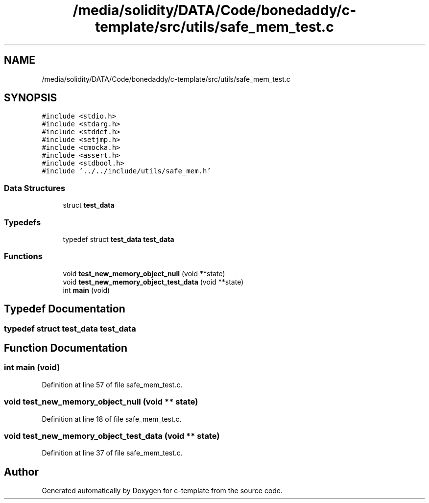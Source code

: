 .TH "/media/solidity/DATA/Code/bonedaddy/c-template/src/utils/safe_mem_test.c" 3 "Thu Jul 9 2020" "c-template" \" -*- nroff -*-
.ad l
.nh
.SH NAME
/media/solidity/DATA/Code/bonedaddy/c-template/src/utils/safe_mem_test.c
.SH SYNOPSIS
.br
.PP
\fC#include <stdio\&.h>\fP
.br
\fC#include <stdarg\&.h>\fP
.br
\fC#include <stddef\&.h>\fP
.br
\fC#include <setjmp\&.h>\fP
.br
\fC#include <cmocka\&.h>\fP
.br
\fC#include <assert\&.h>\fP
.br
\fC#include <stdbool\&.h>\fP
.br
\fC#include '\&.\&./\&.\&./include/utils/safe_mem\&.h'\fP
.br

.SS "Data Structures"

.in +1c
.ti -1c
.RI "struct \fBtest_data\fP"
.br
.in -1c
.SS "Typedefs"

.in +1c
.ti -1c
.RI "typedef struct \fBtest_data\fP \fBtest_data\fP"
.br
.in -1c
.SS "Functions"

.in +1c
.ti -1c
.RI "void \fBtest_new_memory_object_null\fP (void **state)"
.br
.ti -1c
.RI "void \fBtest_new_memory_object_test_data\fP (void **state)"
.br
.ti -1c
.RI "int \fBmain\fP (void)"
.br
.in -1c
.SH "Typedef Documentation"
.PP 
.SS "typedef struct \fBtest_data\fP \fBtest_data\fP"

.SH "Function Documentation"
.PP 
.SS "int main (void)"

.PP
Definition at line 57 of file safe_mem_test\&.c\&.
.SS "void test_new_memory_object_null (void ** state)"

.PP
Definition at line 18 of file safe_mem_test\&.c\&.
.SS "void test_new_memory_object_test_data (void ** state)"

.PP
Definition at line 37 of file safe_mem_test\&.c\&.
.SH "Author"
.PP 
Generated automatically by Doxygen for c-template from the source code\&.
